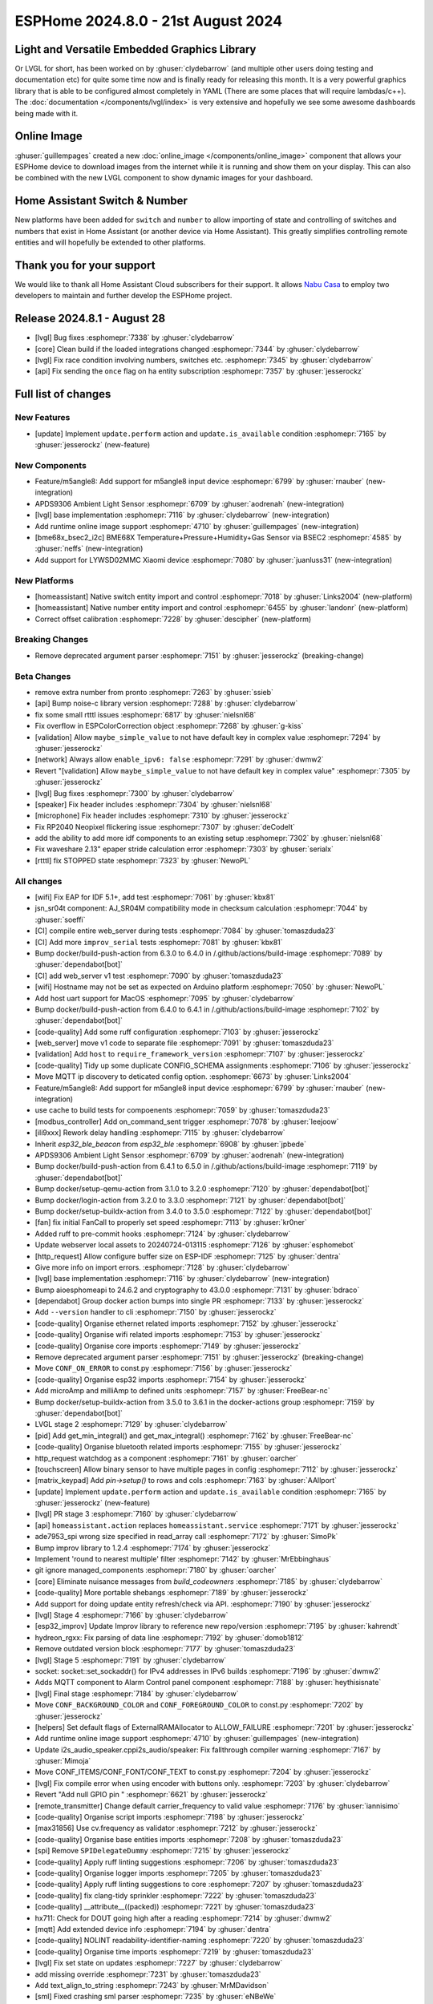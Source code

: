 ESPHome 2024.8.0 - 21st August 2024
===================================

.. seo::
    :description: Changelog for ESPHome 2024.8.0.
    :image: /_static/changelog-2024.8.0.png
    :author: Jesse Hills
    :author_twitter: @jesserockz

.. imgtable::
    :columns: 3

    LVGL Graphics, components/lvgl/index, lvgl.png
    Online Image, components/online_image, image-sync-outline.svg, dark-invert
    APDS9306, components/sensor/apds9306, apds9306.png

    Home Assistant Number, components/number/homeassistant, home-assistant.svg, dark-invert
    Home Assistant Switch, components/switch/homeassistant, home-assistant.svg, dark-invert
    BME68x via BSEC2, components/sensor/bme68x_bsec2, bme680.jpg

    M5Stack Unit 8 Angle, components/sensor/m5stack_8angle, m5stack_8angle.png
    LYWSD02MMC, components/sensor/xiaomi_ble.html#lywsd02mmc, xiaomi_mijia_logo.jpg

Light and Versatile Embedded Graphics Library
---------------------------------------------

Or LVGL for short, has been worked on by :ghuser:`clydebarrow` (and multiple other users doing testing and documentation etc)
for quite some time now and is finally ready for releasing this month. It is a very powerful graphics library that
is able to be configured almost completely in YAML (There are some places that will require lambdas/c++).
The :doc:`documentation </components/lvgl/index>` is very extensive and hopefully we see
some awesome dashboards being made with it.

Online Image
------------

:ghuser:`guillempages` created a new :doc:`online_image </components/online_image>` component that allows your ESPHome device to download
images from the internet while it is running and show them on your display. This can also be combined with the new LVGL
component to show dynamic images for your dashboard.

Home Assistant Switch & Number
------------------------------

New platforms have been added for ``switch`` and ``number`` to allow importing of state and controlling
of switches and numbers that exist in Home Assistant (or another device via Home Assistant).
This greatly simplifies controlling remote entities and will hopefully be extended to other platforms.

Thank you for your support
--------------------------

We would like to thank all Home Assistant Cloud subscribers for their support. It allows `Nabu Casa <https://nabucasa.com/>`__ to
employ two developers to maintain and further develop the ESPHome project.

Release 2024.8.1 - August 28
----------------------------

- [lvgl] Bug fixes :esphomepr:`7338` by :ghuser:`clydebarrow`
- [core] Clean build if the loaded integrations changed :esphomepr:`7344` by :ghuser:`clydebarrow`
- [lvgl] Fix race condition involving numbers, switches etc. :esphomepr:`7345` by :ghuser:`clydebarrow`
- [api] Fix sending the ``once`` flag on ha entity subscription :esphomepr:`7357` by :ghuser:`jesserockz`

Full list of changes
--------------------

New Features
^^^^^^^^^^^^

- [update] Implement ``update.perform`` action and ``update.is_available`` condition :esphomepr:`7165` by :ghuser:`jesserockz` (new-feature)

New Components
^^^^^^^^^^^^^^

- Feature/m5angle8: Add support for m5angle8 input device :esphomepr:`6799` by :ghuser:`rnauber` (new-integration)
- APDS9306 Ambient Light Sensor :esphomepr:`6709` by :ghuser:`aodrenah` (new-integration)
- [lvgl] base implementation :esphomepr:`7116` by :ghuser:`clydebarrow` (new-integration)
- Add runtime online image support :esphomepr:`4710` by :ghuser:`guillempages` (new-integration)
- [bme68x_bsec2_i2c] BME68X Temperature+Pressure+Humidity+Gas Sensor via BSEC2 :esphomepr:`4585` by :ghuser:`neffs` (new-integration)
- Add support for LYWSD02MMC Xiaomi device :esphomepr:`7080` by :ghuser:`juanluss31` (new-integration)

New Platforms
^^^^^^^^^^^^^

- [homeassistant] Native switch entity import and control :esphomepr:`7018` by :ghuser:`Links2004` (new-platform)
- [homeassistant] Native number entity import and control :esphomepr:`6455` by :ghuser:`landonr` (new-platform)
- Correct offset calibration  :esphomepr:`7228` by :ghuser:`descipher` (new-platform)

Breaking Changes
^^^^^^^^^^^^^^^^

- Remove deprecated argument parser :esphomepr:`7151` by :ghuser:`jesserockz` (breaking-change)

Beta Changes
^^^^^^^^^^^^

- remove extra number from pronto :esphomepr:`7263` by :ghuser:`ssieb`
- [api] Bump noise-c library version :esphomepr:`7288` by :ghuser:`clydebarrow`
- fix some small rtttl issues :esphomepr:`6817` by :ghuser:`nielsnl68`
- Fix overflow in ESPColorCorrection object :esphomepr:`7268` by :ghuser:`g-kiss`
- [validation] Allow ``maybe_simple_value`` to not have default key in complex value :esphomepr:`7294` by :ghuser:`jesserockz`
- [network] Always allow ``enable_ipv6: false`` :esphomepr:`7291` by :ghuser:`dwmw2`
- Revert "[validation] Allow ``maybe_simple_value`` to not have default key in complex value" :esphomepr:`7305` by :ghuser:`jesserockz`
- [lvgl] Bug fixes  :esphomepr:`7300` by :ghuser:`clydebarrow`
- [speaker] Fix header includes :esphomepr:`7304` by :ghuser:`nielsnl68`
- [microphone] Fix header includes :esphomepr:`7310` by :ghuser:`jesserockz`
- Fix RP2040 Neopixel flickering issue :esphomepr:`7307` by :ghuser:`deCodeIt`
- add the ability to add more idf components to an existing setup :esphomepr:`7302` by :ghuser:`nielsnl68`
- Fix waveshare 2.13" epaper stride calculation error :esphomepr:`7303` by :ghuser:`serialx`
- [rtttl] fix STOPPED state :esphomepr:`7323` by :ghuser:`NewoPL`

All changes
^^^^^^^^^^^

- [wifi] Fix EAP for IDF 5.1+, add test :esphomepr:`7061` by :ghuser:`kbx81`
- jsn_sr04t component: AJ_SR04M compatibility mode in checksum calculation :esphomepr:`7044` by :ghuser:`soeffi`
- [CI] compile entire web_server during tests :esphomepr:`7084` by :ghuser:`tomaszduda23`
- [CI] Add more ``improv_serial`` tests :esphomepr:`7081` by :ghuser:`kbx81`
- Bump docker/build-push-action from 6.3.0 to 6.4.0 in /.github/actions/build-image :esphomepr:`7089` by :ghuser:`dependabot[bot]`
- [CI] add web_server v1 test :esphomepr:`7090` by :ghuser:`tomaszduda23`
- [wifi] Hostname may not be set as expected on Arduino platform :esphomepr:`7050` by :ghuser:`NewoPL`
- Add host uart support for MacOS :esphomepr:`7095` by :ghuser:`clydebarrow`
- Bump docker/build-push-action from 6.4.0 to 6.4.1 in /.github/actions/build-image :esphomepr:`7102` by :ghuser:`dependabot[bot]`
- [code-quality] Add some ruff configuration :esphomepr:`7103` by :ghuser:`jesserockz`
- [web_server] move v1 code to separate file :esphomepr:`7091` by :ghuser:`tomaszduda23`
- [validation] Add ``host`` to ``require_framework_version`` :esphomepr:`7107` by :ghuser:`jesserockz`
- [code-quality] Tidy up some duplicate CONFIG_SCHEMA assignments :esphomepr:`7106` by :ghuser:`jesserockz`
- Move MQTT ip discovery to deticated config option. :esphomepr:`6673` by :ghuser:`Links2004`
- Feature/m5angle8: Add support for m5angle8 input device :esphomepr:`6799` by :ghuser:`rnauber` (new-integration)
- use cache to build tests for compoenents :esphomepr:`7059` by :ghuser:`tomaszduda23`
- [modbus_controller] Add on_command_sent trigger :esphomepr:`7078` by :ghuser:`leejoow`
- [ili9xxx] Rework delay handling :esphomepr:`7115` by :ghuser:`clydebarrow`
- Inherit `esp32_ble_beacon` from `esp32_ble` :esphomepr:`6908` by :ghuser:`jpbede`
- APDS9306 Ambient Light Sensor :esphomepr:`6709` by :ghuser:`aodrenah` (new-integration)
- Bump docker/build-push-action from 6.4.1 to 6.5.0 in /.github/actions/build-image :esphomepr:`7119` by :ghuser:`dependabot[bot]`
- Bump docker/setup-qemu-action from 3.1.0 to 3.2.0 :esphomepr:`7120` by :ghuser:`dependabot[bot]`
- Bump docker/login-action from 3.2.0 to 3.3.0 :esphomepr:`7121` by :ghuser:`dependabot[bot]`
- Bump docker/setup-buildx-action from 3.4.0 to 3.5.0 :esphomepr:`7122` by :ghuser:`dependabot[bot]`
- [fan] fix initial FanCall to properly set speed :esphomepr:`7113` by :ghuser:`kr0ner`
- Added ruff to pre-commit hooks :esphomepr:`7124` by :ghuser:`clydebarrow`
- Update webserver local assets to 20240724-013115 :esphomepr:`7126` by :ghuser:`esphomebot`
- [http_request] Allow configure buffer size on ESP-IDF :esphomepr:`7125` by :ghuser:`dentra`
- Give more info on import errors. :esphomepr:`7128` by :ghuser:`clydebarrow`
- [lvgl] base implementation :esphomepr:`7116` by :ghuser:`clydebarrow` (new-integration)
- Bump aioesphomeapi to 24.6.2 and cryptography to 43.0.0 :esphomepr:`7131` by :ghuser:`bdraco`
- [dependabot] Group docker action bumps into single PR :esphomepr:`7133` by :ghuser:`jesserockz`
- Add ``--version`` handler to cli :esphomepr:`7150` by :ghuser:`jesserockz`
- [code-quality] Organise ethernet related imports :esphomepr:`7152` by :ghuser:`jesserockz`
- [code-quality] Organise wifi related imports :esphomepr:`7153` by :ghuser:`jesserockz`
- [code-quality] Organise core imports :esphomepr:`7149` by :ghuser:`jesserockz`
- Remove deprecated argument parser :esphomepr:`7151` by :ghuser:`jesserockz` (breaking-change)
- Move ``CONF_ON_ERROR`` to const.py :esphomepr:`7156` by :ghuser:`jesserockz`
- [code-quality] Organise esp32 imports :esphomepr:`7154` by :ghuser:`jesserockz`
- Add microAmp and milliAmp to defined units :esphomepr:`7157` by :ghuser:`FreeBear-nc`
- Bump docker/setup-buildx-action from 3.5.0 to 3.6.1 in the docker-actions group :esphomepr:`7159` by :ghuser:`dependabot[bot]`
- LVGL stage 2 :esphomepr:`7129` by :ghuser:`clydebarrow`
- [pid] Add get_min_integral() and get_max_integral() :esphomepr:`7162` by :ghuser:`FreeBear-nc`
- [code-quality] Organise bluetooth related imports :esphomepr:`7155` by :ghuser:`jesserockz`
- http_request watchdog as a component :esphomepr:`7161` by :ghuser:`oarcher`
- [touchscreen] Allow binary sensor to have multiple pages in config :esphomepr:`7112` by :ghuser:`jesserockz`
- [matrix_keypad] Add `pin->setup()` to rows and cols :esphomepr:`7163` by :ghuser:`AAllport`
- [update] Implement ``update.perform`` action and ``update.is_available`` condition :esphomepr:`7165` by :ghuser:`jesserockz` (new-feature)
- [lvgl] PR stage 3 :esphomepr:`7160` by :ghuser:`clydebarrow`
- [api] ``homeassistant.action`` replaces ``homeassistant.service`` :esphomepr:`7171` by :ghuser:`jesserockz`
- ade7953_spi wrong size specified in read_array call :esphomepr:`7172` by :ghuser:`SimoPk`
- Bump improv library to 1.2.4 :esphomepr:`7174` by :ghuser:`jesserockz`
- Implement 'round to nearest multiple' filter :esphomepr:`7142` by :ghuser:`MrEbbinghaus`
- git ignore managed_components :esphomepr:`7180` by :ghuser:`oarcher`
- [core] Eliminate nuisance messages from `build_codeowners` :esphomepr:`7185` by :ghuser:`clydebarrow`
- [code-quality] More portable shebangs :esphomepr:`7189` by :ghuser:`jesserockz`
- Add support for doing update entity refresh/check via API. :esphomepr:`7190` by :ghuser:`jesserockz`
- [lvgl] Stage 4 :esphomepr:`7166` by :ghuser:`clydebarrow`
- [esp32_improv] Update Improv library to reference new repo/version :esphomepr:`7195` by :ghuser:`kahrendt`
- hydreon_rgxx: Fix parsing of data line :esphomepr:`7192` by :ghuser:`domob1812`
- Remove outdated version block :esphomepr:`7177` by :ghuser:`tomaszduda23`
- [lvgl] Stage 5 :esphomepr:`7191` by :ghuser:`clydebarrow`
- socket: socket::set_sockaddr() for IPv4 addresses in IPv6 builds :esphomepr:`7196` by :ghuser:`dwmw2`
- Adds MQTT component to Alarm Control panel component :esphomepr:`7188` by :ghuser:`heythisisnate`
- [lvgl] Final stage :esphomepr:`7184` by :ghuser:`clydebarrow`
- Move ``CONF_BACKGROUND_COLOR`` and ``CONF_FOREGROUND_COLOR`` to const.py :esphomepr:`7202` by :ghuser:`jesserockz`
- [helpers] Set default flags of ExternalRAMAllocator to ALLOW_FAILURE :esphomepr:`7201` by :ghuser:`jesserockz`
- Add runtime online image support :esphomepr:`4710` by :ghuser:`guillempages` (new-integration)
- Update i2s_audio_speaker.cppi2s_audio/speaker: Fix fallthrough compiler warning :esphomepr:`7167` by :ghuser:`Mimoja`
- Move CONF_ITEMS/CONF_FONT/CONF_TEXT to const.py :esphomepr:`7204` by :ghuser:`jesserockz`
- [lvgl] Fix compile error when using encoder with buttons only. :esphomepr:`7203` by :ghuser:`clydebarrow`
- Revert "Add null GPIO pin " :esphomepr:`6621` by :ghuser:`jesserockz`
- [remote_transmitter] Change default carrier_frequency to valid value :esphomepr:`7176` by :ghuser:`iannisimo`
- [code-quality] Organise script imports :esphomepr:`7198` by :ghuser:`jesserockz`
- [max31856] Use cv.frequency as validator :esphomepr:`7212` by :ghuser:`jesserockz`
- [code-quality] Organise base entities imports :esphomepr:`7208` by :ghuser:`tomaszduda23`
- [spi] Remove ``SPIDelegateDummy`` :esphomepr:`7215` by :ghuser:`jesserockz`
- [code-quality] Apply ruff linting suggestions :esphomepr:`7206` by :ghuser:`tomaszduda23`
- [code-quality] Organise logger imports :esphomepr:`7205` by :ghuser:`tomaszduda23`
- [code-quality] Apply ruff linting suggestions to core :esphomepr:`7207` by :ghuser:`tomaszduda23`
- [code-quality] fix clang-tidy sprinkler :esphomepr:`7222` by :ghuser:`tomaszduda23`
- [code-quality] __attribute__((packed)) :esphomepr:`7221` by :ghuser:`tomaszduda23`
- hx711: Check for DOUT going high after a reading :esphomepr:`7214` by :ghuser:`dwmw2`
- [mqtt] Add extended device info :esphomepr:`7194` by :ghuser:`dentra`
- [code-quality] NOLINT readability-identifier-naming :esphomepr:`7220` by :ghuser:`tomaszduda23`
- [code-quality] Organise time imports :esphomepr:`7219` by :ghuser:`tomaszduda23`
- [lvgl] Fix set state on updates :esphomepr:`7227` by :ghuser:`clydebarrow`
- add missing override :esphomepr:`7231` by :ghuser:`tomaszduda23`
- Add text_align_to_string :esphomepr:`7243` by :ghuser:`MrMDavidson`
- [sml] Fixed crashing sml parser :esphomepr:`7235` by :ghuser:`eNBeWe`
- Allow project name and version as improv_serial identity :esphomepr:`7248` by :ghuser:`AzonInc`
- [lvgl] Implement default group for encoders :esphomepr:`7242` by :ghuser:`clydebarrow`
- [bme68x_bsec2_i2c] BME68X Temperature+Pressure+Humidity+Gas Sensor via BSEC2 :esphomepr:`4585` by :ghuser:`neffs` (new-integration)
- [code-quality] clang-tidy media_player :esphomepr:`7238` by :ghuser:`tomaszduda23`
- Bump docker/build-push-action from 6.5.0 to 6.6.1 in /.github/actions/build-image :esphomepr:`7232` by :ghuser:`dependabot[bot]`
- fix build error :esphomepr:`7229` by :ghuser:`tomaszduda23`
- adjust to new python pre-commit hooks :esphomepr:`7178` by :ghuser:`tomaszduda23`
- add windows script/setup.bat :esphomepr:`7140` by :ghuser:`nielsnl68`
- [code-quality] add NOLINT haier_base :esphomepr:`7236` by :ghuser:`tomaszduda23`
- [code-quality] clang-tidy bedjet :esphomepr:`7251` by :ghuser:`tomaszduda23`
- fix name conflict with zephyr macro :esphomepr:`7252` by :ghuser:`tomaszduda23`
- [code-quality] Apply ruff linting suggestions :esphomepr:`7239` by :ghuser:`tomaszduda23`
- Add support for LYWSD02MMC Xiaomi device :esphomepr:`7080` by :ghuser:`juanluss31` (new-integration)
- [code-quality] fix clang-tidy web server :esphomepr:`7230` by :ghuser:`tomaszduda23`
- [test][web_server] Rejig test for v3 :esphomepr:`7110` by :ghuser:`RFDarter`
- [api] Error log when NONE Update command is sent :esphomepr:`7247` by :ghuser:`oarcher`
- [api] Add new flag to request state/attribute once from HA only :esphomepr:`7258` by :ghuser:`jesserockz`
- [homeassistant] Add ``HOME_ASSISTANT_IMPORT_CONTROL_SCHEMA`` :esphomepr:`7259` by :ghuser:`jesserockz`
- [const] Add some units for future use and adjust case :esphomepr:`7260` by :ghuser:`nkinnan`
- [online_image] add option to show placeholder while downloading :esphomepr:`7083` by :ghuser:`guillempages`
- [lvgl] Add initial_focus for encoders :esphomepr:`7256` by :ghuser:`clydebarrow`
- [code-quality] fix order in esphome/const.py :esphomepr:`7267` by :ghuser:`tomaszduda23`
- [code-quality] fix clang-tidy network :esphomepr:`7266` by :ghuser:`tomaszduda23`
- [code-quality] fix clang-tidy core optional :esphomepr:`7265` by :ghuser:`tomaszduda23`
- [code-quality] Fix variable naming in base_light_effects :esphomepr:`7237` by :ghuser:`tomaszduda23`
- [code-quality] fix clang-tidy mqtt :esphomepr:`7253` by :ghuser:`tomaszduda23`
- [code-quality] fix clang-tidy wifi related :esphomepr:`7254` by :ghuser:`tomaszduda23`
- Bump docker/build-push-action from 6.6.1 to 6.7.0 in /.github/actions/build-image :esphomepr:`7269` by :ghuser:`dependabot[bot]`
- [CI] Dont run full CI on ``build-image`` action changes :esphomepr:`7270` by :ghuser:`jesserockz`
- Implement ByteBuffer :esphomepr:`6878` by :ghuser:`clydebarrow`
- Add min and max brightness parameters for Light dim_relative Action :esphomepr:`6971` by :ghuser:`PaoloTK`
- [homeassistant] Native switch entity import and control :esphomepr:`7018` by :ghuser:`Links2004` (new-platform)
- [homeassistant] Native number entity import and control :esphomepr:`6455` by :ghuser:`landonr` (new-platform)
- [lvgl] Rework events to avoid feedback loops :esphomepr:`7262` by :ghuser:`clydebarrow`
- Add `color_filter_opa` style property :esphomepr:`7276` by :ghuser:`clydebarrow`
- [code-quality] fix clang-tidy wake_on_lan :esphomepr:`7275` by :ghuser:`tomaszduda23`
- [code-quality] fix readability-braces-around-statements :esphomepr:`7273` by :ghuser:`tomaszduda23`
- [mqtt] fix missing initializer in MQTTClientComponent::disable_discovery :esphomepr:`7271` by :ghuser:`oarcher`
- [code-quality] fix readability-named-parameter :esphomepr:`7272` by :ghuser:`tomaszduda23`
- support illuminance for airthings wave plus device :esphomepr:`5203` by :ghuser:`MadMonkey87`
- [micro_wake_word] Bump ESPMicroSpeechFeatures version to 1.1.0 :esphomepr:`7249` by :ghuser:`kahrendt`
- Implement the finish() method and action. implement the is_stopped condition :esphomepr:`7255` by :ghuser:`nielsnl68`
- Correct offset calibration  :esphomepr:`7228` by :ghuser:`descipher` (new-platform)
- remove extra number from pronto :esphomepr:`7263` by :ghuser:`ssieb`
- [api] Bump noise-c library version :esphomepr:`7288` by :ghuser:`clydebarrow`
- fix some small rtttl issues :esphomepr:`6817` by :ghuser:`nielsnl68`
- Fix overflow in ESPColorCorrection object :esphomepr:`7268` by :ghuser:`g-kiss`
- [validation] Allow ``maybe_simple_value`` to not have default key in complex value :esphomepr:`7294` by :ghuser:`jesserockz`
- [network] Always allow ``enable_ipv6: false`` :esphomepr:`7291` by :ghuser:`dwmw2`
- Revert "[validation] Allow ``maybe_simple_value`` to not have default key in complex value" :esphomepr:`7305` by :ghuser:`jesserockz`
- [lvgl] Bug fixes  :esphomepr:`7300` by :ghuser:`clydebarrow`
- [speaker] Fix header includes :esphomepr:`7304` by :ghuser:`nielsnl68`
- [microphone] Fix header includes :esphomepr:`7310` by :ghuser:`jesserockz`
- Fix RP2040 Neopixel flickering issue :esphomepr:`7307` by :ghuser:`deCodeIt`
- add the ability to add more idf components to an existing setup :esphomepr:`7302` by :ghuser:`nielsnl68`
- Fix waveshare 2.13" epaper stride calculation error :esphomepr:`7303` by :ghuser:`serialx`
- [rtttl] fix STOPPED state :esphomepr:`7323` by :ghuser:`NewoPL`

Past Changelogs
---------------

- :doc:`2024.7.0`
- :doc:`2024.6.0`
- :doc:`2024.5.0`
- :doc:`2024.4.0`
- :doc:`2024.3.0`
- :doc:`2024.2.0`
- :doc:`2023.12.0`
- :doc:`2023.11.0`
- :doc:`2023.10.0`
- :doc:`2023.9.0`
- :doc:`2023.8.0`
- :doc:`2023.7.0`
- :doc:`2023.6.0`
- :doc:`2023.5.0`
- :doc:`2023.4.0`
- :doc:`2023.3.0`
- :doc:`2023.2.0`
- :doc:`2022.12.0`
- :doc:`2022.11.0`
- :doc:`2022.10.0`
- :doc:`2022.9.0`
- :doc:`2022.8.0`
- :doc:`2022.6.0`
- :doc:`2022.5.0`
- :doc:`2022.4.0`
- :doc:`2022.3.0`
- :doc:`2022.2.0`
- :doc:`2022.1.0`
- :doc:`2021.12.0`
- :doc:`2021.11.0`
- :doc:`2021.10.0`
- :doc:`2021.9.0`
- :doc:`2021.8.0`
- :doc:`v1.20.0`
- :doc:`v1.19.0`
- :doc:`v1.18.0`
- :doc:`v1.17.0`
- :doc:`v1.16.0`
- :doc:`v1.15.0`
- :doc:`v1.14.0`
- :doc:`v1.13.0`
- :doc:`v1.12.0`
- :doc:`v1.11.0`
- :doc:`v1.10.0`
- :doc:`v1.9.0`
- :doc:`v1.8.0`
- :doc:`v1.7.0`
